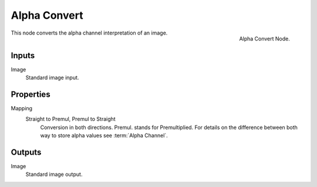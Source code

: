 
*************
Alpha Convert
*************

.. figure:: /images/compositing_nodes_alphaconvert.png
   :align: right
   :width: 150px

   Alpha Convert Node.

This node converts the alpha channel interpretation of an image.

Inputs
======

Image
   Standard image input.


Properties
==========

Mapping
   Straight to Premul, Premul to Straight
      Conversion in both directions. Premul. stands for Premultiplied.
      For details on the difference between both way to store alpha values see :term:`Alpha Channel`.


Outputs
=======

Image
   Standard image output.

